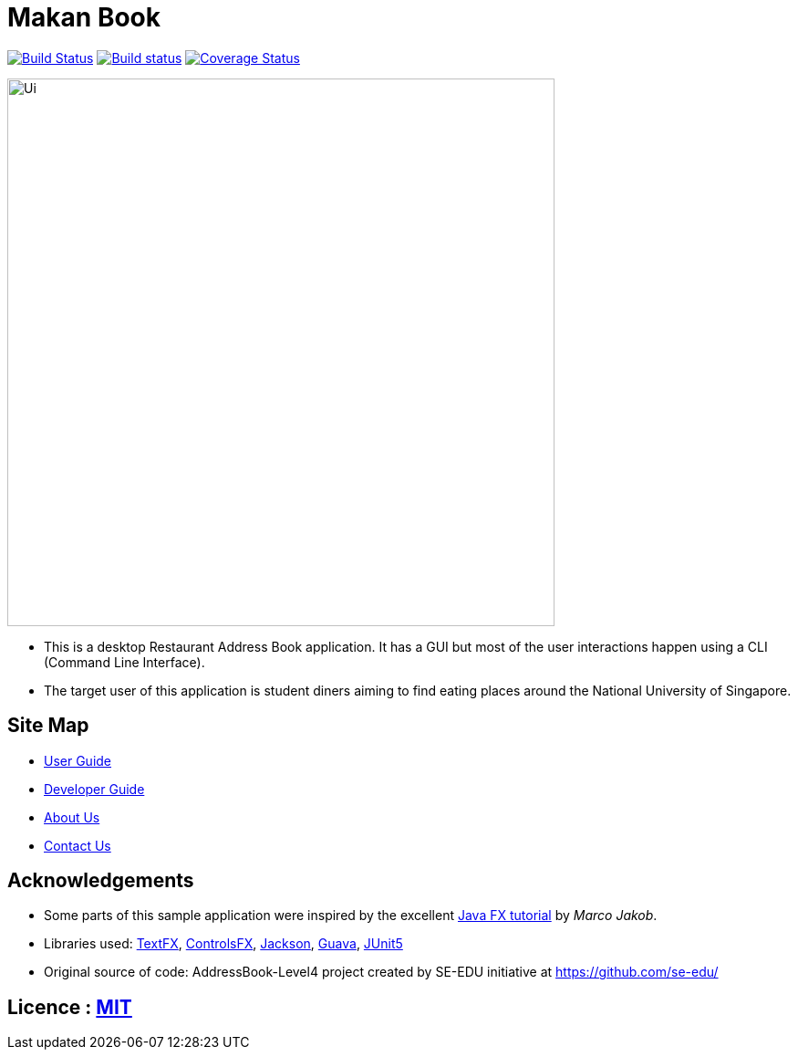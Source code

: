 = Makan Book
ifdef::env-github,env-browser[:relfileprefix: docs/]

https://travis-ci.org/CS2103-AY1819S1-W10-2/main[image:https://travis-ci.org/CS2103-AY1819S1-W10-2/main.svg?branch=master[Build Status]]
https://ci.appveyor.com/https://ci.appveyor.com/project/yewwoei/main[image:https://ci.appveyor.com/api/projects/status/3boko2x2vr5cc3w2?svg=true[Build status]]
https://coveralls.io/github/CS2103-AY1819S1-W10-2/main?branch=master[image:https://coveralls.io/repos/github/CS2103-AY1819S1-W10-2/main/badge.svg?branch=master[Coverage Status]]

ifdef::env-github[]
image::docs/images/Ui.png[width="600"]
endif::[]

ifndef::env-github[]
image::images/Ui.png[width="600"]
endif::[]

* This is a desktop Restaurant Address Book application. It has a GUI but most of the user interactions happen using a CLI (Command Line Interface).
* The target user of this application is student diners aiming to find eating places around the National University of Singapore.

== Site Map

* <<UserGuide#, User Guide>>
* <<DeveloperGuide#, Developer Guide>>
* <<AboutUs#, About Us>>
* <<ContactUs#, Contact Us>>

== Acknowledgements

* Some parts of this sample application were inspired by the excellent http://code.makery.ch/library/javafx-8-tutorial/[Java FX tutorial] by
_Marco Jakob_.
* Libraries used: https://github.com/TestFX/TestFX[TextFX], https://bitbucket.org/controlsfx/controlsfx/[ControlsFX], https://github.com/FasterXML/jackson[Jackson], https://github.com/google/guava[Guava], https://github.com/junit-team/junit5[JUnit5]
* Original source of code: AddressBook-Level4 project created by SE-EDU initiative at https://github.com/se-edu/

== Licence : link:LICENSE[MIT]
